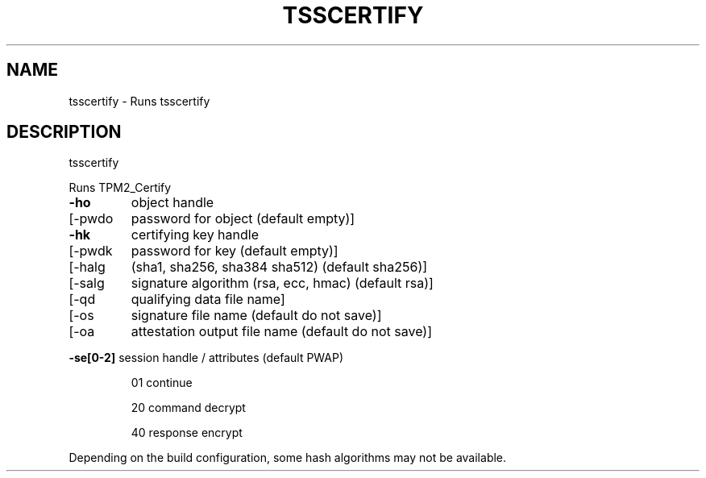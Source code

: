 .\" DO NOT MODIFY THIS FILE!  It was generated by help2man 1.47.13.
.TH TSSCERTIFY "1" "November 2020" "tsscertify 1.6" "User Commands"
.SH NAME
tsscertify \- Runs tsscertify
.SH DESCRIPTION
tsscertify
.PP
Runs TPM2_Certify
.TP
\fB\-ho\fR
object handle
.TP
[\-pwdo
password for object (default empty)]
.TP
\fB\-hk\fR
certifying key handle
.TP
[\-pwdk
password for key (default empty)]
.TP
[\-halg
(sha1, sha256, sha384 sha512) (default sha256)]
.TP
[\-salg
signature algorithm (rsa, ecc, hmac) (default rsa)]
.TP
[\-qd
qualifying data file name]
.TP
[\-os
signature file name (default do not save)]
.TP
[\-oa
attestation output file name (default do not save)]
.HP
\fB\-se[0\-2]\fR session handle / attributes (default PWAP)
.IP
01
continue
.IP
20
command decrypt
.IP
40
response encrypt
.PP
Depending on the build configuration, some hash algorithms may not be available.
